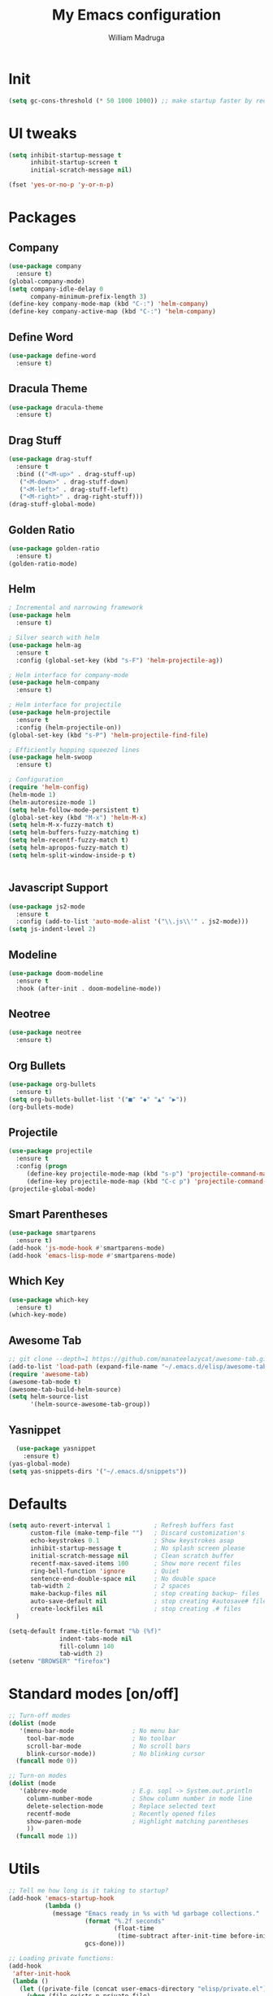 #+TITLE: My Emacs configuration
#+AUTHOR: William Madruga
#+PROPERTY: header-args :comments yes :results silent
#+STARTUP: overview

* Init
#+BEGIN_SRC emacs-lisp
(setq gc-cons-threshold (* 50 1000 1000)) ;; make startup faster by reducing garbage collection frequency
#+END_SRC
* UI tweaks
#+BEGIN_SRC emacs-lisp
  (setq inhibit-startup-message t
        inhibit-startup-screen t
        initial-scratch-message nil)

  (fset 'yes-or-no-p 'y-or-n-p)
#+END_SRC

* Packages
** Company
#+BEGIN_SRC emacs-lisp
(use-package company
  :ensure t)
(global-company-mode)
(setq company-idle-delay 0
      company-minimum-prefix-length 3)
(define-key company-mode-map (kbd "C-:") 'helm-company)
(define-key company-active-map (kbd "C-:") 'helm-company)
#+END_SRC


** Define Word
#+BEGIN_SRC emacs-lisp
(use-package define-word
  :ensure t)
#+END_SRC


** Dracula Theme
#+BEGIN_SRC emacs-lisp
(use-package dracula-theme
  :ensure t)
#+END_SRC


** Drag Stuff
#+BEGIN_SRC emacs-lisp
(use-package drag-stuff
  :ensure t
  :bind (("<M-up>" . drag-stuff-up)
   ("<M-down>" . drag-stuff-down)
   ("<M-left>" . drag-stuff-left)
   ("<M-right>" . drag-right-stuff)))
(drag-stuff-global-mode)
#+END_SRC


** Golden Ratio
#+BEGIN_SRC emacs-lisp
(use-package golden-ratio
  :ensure t)
(golden-ratio-mode)
#+END_SRC


** Helm
#+BEGIN_SRC emacs-lisp
; Incremental and narrowing framework
(use-package helm
  :ensure t)

; Silver search with helm
(use-package helm-ag
  :ensure t
  :config (global-set-key (kbd "s-F") 'helm-projectile-ag))

; Helm interface for company-mode
(use-package helm-company
  :ensure t)

; Helm interface for projectile
(use-package helm-projectile
  :ensure t
  :config (helm-projectile-on))
(global-set-key (kbd "s-P") 'helm-projectile-find-file)

; Efficiently hopping squeezed lines
(use-package helm-swoop
  :ensure t)

; Configuration
(require 'helm-config)
(helm-mode 1)
(helm-autoresize-mode 1)
(setq helm-follow-mode-persistent t)
(global-set-key (kbd "M-x") 'helm-M-x)
(setq helm-M-x-fuzzy-match t)
(setq helm-buffers-fuzzy-matching t)
(setq helm-recentf-fuzzy-match t)
(setq helm-apropos-fuzzy-match t)
(setq helm-split-window-inside-p t)


#+END_SRC


** Javascript Support
#+BEGIN_SRC emacs-lisp
(use-package js2-mode
  :ensure t
  :config (add-to-list 'auto-mode-alist '("\\.js\\'" . js2-mode)))
(setq js-indent-level 2)
#+END_SRC


** Modeline
#+BEGIN_SRC emacs-lisp
  (use-package doom-modeline
    :ensure t
    :hook (after-init . doom-modeline-mode))
#+END_SRC


** Neotree
#+BEGIN_SRC emacs-lisp
  (use-package neotree
    :ensure t)
#+END_SRC


** Org Bullets
#+BEGIN_SRC emacs-lisp
  (use-package org-bullets
    :ensure t)
  (setq org-bullets-bullet-list '("■" "◆" "▲" "▶"))
  (org-bullets-mode)
#+END_SRC


** Projectile
#+BEGIN_SRC emacs-lisp
(use-package projectile
  :ensure t
  :config (progn
     (define-key projectile-mode-map (kbd "s-p") 'projectile-command-map)
     (define-key projectile-mode-map (kbd "C-c p") 'projectile-command-map)))
(projectile-global-mode)
#+END_SRC


** Smart Parentheses
#+BEGIN_SRC emacs-lisp
(use-package smartparens
  :ensure t)
(add-hook 'js-mode-hook #'smartparens-mode)
(add-hook 'emacs-lisp-mode #'smartparens-mode)
#+END_SRC


** Which Key
#+BEGIN_SRC emacs-lisp
(use-package which-key
  :ensure t)
(which-key-mode)
#+END_SRC


** Awesome Tab
#+BEGIN_SRC emacs-lisp
  ;; git clone --depth=1 https://github.com/manateelazycat/awesome-tab.git
  (add-to-list 'load-path (expand-file-name "~/.emacs.d/elisp/awesome-tab/"))
  (require 'awesome-tab)
  (awesome-tab-mode t)
  (awesome-tab-build-helm-source)
  (setq helm-source-list
        '(helm-source-awesome-tab-group))
#+END_SRC


** Yasnippet
#+BEGIN_SRC emacs-lisp
  (use-package yasnippet
    :ensure t)
(yas-global-mode)
(setq yas-snippets-dirs '("~/.emacs.d/snippets"))
#+END_SRC



* Defaults
#+BEGIN_SRC emacs-lisp
  (setq auto-revert-interval 1            ; Refresh buffers fast
        custom-file (make-temp-file "")   ; Discard customization's
        echo-keystrokes 0.1               ; Show keystrokes asap
        inhibit-startup-message t         ; No splash screen please
        initial-scratch-message nil       ; Clean scratch buffer
        recentf-max-saved-items 100       ; Show more recent files
        ring-bell-function 'ignore        ; Quiet
        sentence-end-double-space nil     ; No double space
        tab-width 2                       ; 2 spaces
        make-backup-files nil             ; stop creating backup~ files
        auto-save-default nil             ; stop creating #autosave# files
        create-lockfiles nil              ; stop creating .# files
    )

  (setq-default frame-title-format "%b (%f)"
                indent-tabs-mode nil
                fill-column 140
                tab-width 2)
  (setenv "BROWSER" "firefox")
#+END_SRC

* Standard modes [on/off]
#+BEGIN_SRC emacs-lisp
  ;; Turn-off modes
  (dolist (mode
     '(menu-bar-mode                ; No menu bar
       tool-bar-mode                ; No toolbar
       scroll-bar-mode              ; No scroll bars
       blink-cursor-mode))          ; No blinking cursor
    (funcall mode 0))

  ;; Turn-on modes
  (dolist (mode
     '(abbrev-mode                  ; E.g. sopl -> System.out.println
       column-number-mode           ; Show column number in mode line
       delete-selection-mode        ; Replace selected text
       recentf-mode                 ; Recently opened files
       show-paren-mode              ; Highlight matching parentheses
       ))
    (funcall mode 1))
#+END_SRC


* Utils
#+BEGIN_SRC emacs-lisp
;; Tell me how long is it taking to startup?
(add-hook 'emacs-startup-hook
          (lambda ()
            (message "Emacs ready in %s with %d garbage collections."
                     (format "%.2f seconds"
                             (float-time
                              (time-subtract after-init-time before-init-time)))
                     gcs-done)))

;; Loading private functions:
(add-hook
 'after-init-hook
 (lambda ()
   (let ((private-file (concat user-emacs-directory "elisp/private.el")))
     (when (file-exists-p private-file)
       (load-file private-file)))))
#+END_SRC


* Keybindings
#+BEGIN_SRC emacs-lisp
(global-set-key (kbd "C-a") 'mark-whole-buffer)       ;; select all
#+END_SRC


* TODOS
** Install
*** Flyspell
*** JS linting
** Consider installing
*** General.el
*** magit
*** format-all
** Configure:

